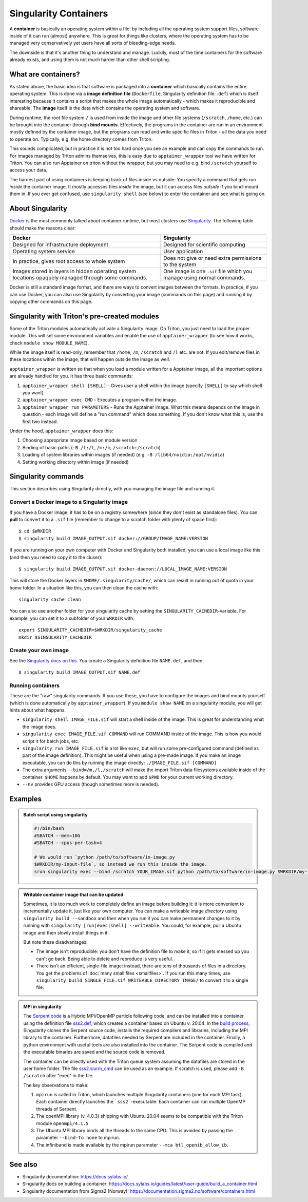 Singularity Containers
======================

.. highlight:: shell-session

A **container** is basically an operating system within a file: by
including all the operating system support files, software inside of
it can run (almost) anywhere.  This is great for things like clusters,
where the operating system has to be managed very conservatively yet
users have all sorts of bleeding-edge needs.

The downside is that it's another thing to understand and manage.
Luckily, most of the time containers for the software already exists,
and using them is not much harder than other shell scripting.



What are containers?
--------------------

As stated above, the basic idea is that software is packaged into a
**container** which basically contains the entire operating system.  This
is done via a **image definition file** (``Dockerfile``, Singularity
definition file ``.def``) which is itself interesting because it
contains a script that makes the whole image automatically - which
makes it reproducible and shareable.  The **image** itself is the data
which contains the operating system and software.

During runtime, the root file system ``/`` is used from inside the
image and other file systems (``/scratch``, ``/home``, etc.) can be
brought into the container through **bind mounts**. Effectively, the
programs in the container are run in an environment mostly defined by
the container image, but the programs can read and write specific
files in Triton - all the data you need to operate on.  Typically,
e.g. the home directory comes from Triton.

This sounds complicated, but in practice it is not too hard once you
see an example and can copy the commands to run.  For images managed
by Triton admins themselves, this is easy due to
``apptainer_wrapper`` tool we have written for Triton.  You can also
run Apptainer on triton without the wrapper, but you may need to
e.g.  bind ``/scratch`` yourself to access your data.

The hardest part of using containers is keeping track of files inside
vs outside: You specify a command that gets run *inside* the container
image.  It mostly accesses files *inside* the image, but it can access
files *outside* if you bind-mount them in.  If you ever get confused,
use ``singularity shell`` (see below) to enter the container and see
what is going on.



About Singularity
-----------------

`Docker <https://www.docker.com/>`__ is the most commonly talked about
container runtime, but most clusters use `Singularity
<https://sylabs.io/singularity/>`__.  The following table should make
the reasons clear:

.. list-table::
   :header-rows: 1

   * * Docker
     * Singularity
   * * Designed for infrastructure deployment
     * Designed for scientific computing
   * * Operating system service
     * User application
   * * In practice, gives root access to whole system
     * Does not give or need extra permissions to the system
   * * Images stored in layers in hidden operating system locations
       opaquely managed through some commands.
     * One image is one ``.sif`` file which you manage using normal
       commands.

Docker is still a standard image format, and there are ways to convert
images between the formats.  In practice, if you can use Docker, you
can also use Singularity by converting your image (commands on this
page) and running it by copying other commands on this page.



Singularity with Triton's pre-created modules
---------------------------------------------

Some of the Triton modules automatically activate a Singularity image.
On Triton, you just need to load the proper module.  This will set
some environment variables and enable the use of
``apptainer_wrapper`` (to see how it works, check ``module show
MODULE_NAME``).

While the image itself is read-only, remember that ``/home``, ``/m``,
``/scratch`` and ``/l`` etc. are not. If you edit/remove files in
these locations within the image, that will happen outside the image
as well.

``apptainer_wrapper`` is written so that when you load a module written
for a Apptainer image, all the important options are already handled
for you.  It has three basic commands:

#. ``apptainer_wrapper shell [SHELL]`` - Gives user a shell
   within the image (specify ``[SHELL]`` to say which shell you want).
#. ``apptainer_wrapper exec CMD`` - Executes a program within the
   image.
#. ``apptainer_wrapper run PARAMETERS`` - Runs the Apptainer image. What this
   means depends on the image in question - each image will define a
   "run command" which does something.  If you don't know what this
   is, use the first two instead.

Under the hood, ``apptainer_wrapper`` does this:

#. Choosing appropriate image based on module version
#. Binding of basic paths (``-B /l:/l``, ``/m:/m``, ``/scratch:/scratch``)
#. Loading of system libraries within images (if needed) (e.g. ``-B
   /lib64/nvidia:/opt/nvidia``)
#. Setting working directory within image (if needed)



Singularity commands
--------------------

This section describes using Singularity directly, with you managing
the image file and running it.


Convert a Docker image to a Singularity image
~~~~~~~~~~~~~~~~~~~~~~~~~~~~~~~~~~~~~~~~~~~~~

If you have a Docker image, it has to be on a registry somewhere
(since they don't exist as standalone files).  You can **pull** to
convert it to a ``.sif`` file (remember to change to a scratch folder
with plenty of space first)::

  $ cd $WRKDIR
  $ singularity build IMAGE_OUTPUT.sif docker://GROUP/IMAGE_NAME:VERSION

If you are running on your own computer with Docker and Singularity
both installed, you can use a local image like this (and then you need
to copy it to the cluser)::

  $ singularity build IMAGE_OUTPUT.sif docker-daemon://LOCAL_IMAGE_NAME:VERSION

This will store the Docker layers in ``$HOME/.singularity/cache/``,
which can result in running out of quota in your home folder.
In a situation like this, you can then clean the cache with::

  singularity cache clean

You can also use another folder for your singularity cache by setting
the ``SINGULARITY_CACHEDIR``-variable. For example, you can set it to
a subfolder of your ``WRKDIR`` with::

  export SINGULARITY_CACHEDIR=$WRKDIR/singularity_cache
  mkdir $SINGULARITY_CACHEDIR

Create your own image
~~~~~~~~~~~~~~~~~~~~~

See the `Singularity docs on this
<https://docs.sylabs.io/guides/latest/user-guide/quick_start.html#build-images-from-scratch>`__.
You create a Singularity definition file ``NAME.def``, and then::

  $ singularity build IMAGE_OUTPUT.sif NAME.def


Running containers
~~~~~~~~~~~~~~~~~~

These are the "raw" singularity commands.  If you use these, you have
to configure the images and bind mounts yourself (which is done
automatically by ``apptainer_wrapper``).  If you ``module show
NAME`` on a singularity module, you will get hints about what happens.

* ``singularity shell IMAGE_FILE.sif`` will start a shell inside of
  the image.  This is great for understanding what the image does.
* ``singularity exec IMAGE_FILE.sif COMMAND`` will run COMMAND inside
  of the image.  This is how you would script it for batch jobs, etc.
* ``singularity run IMAGE_FILE.sif`` is a lot like ``exec``, but will
  run some pre-configured command (defined as part of the image
  definition).  This might be useful when using a pre-made image.  If
  you make an image executable, you can do this by running the image
  directly: ``./IMAGE_FILE.sif [COMMAND]``
* The extra arguments ``--bind=/m,/l,/scratch`` will make the import
  Triton data filesystems available inside of the container.
  ``$HOME`` happens by default. You may want to add ``$PWD`` for your
  current working directory.
* ``--nv`` provides GPU access (though sometimes more is needed).



Examples
--------

.. admonition:: Batch script using singularity
   :class: dropdown

   .. code-block:: slurm

      #!/bin/bash
      #SBATCH --mem=10G
      #SBATCH --cpus-per-task=4

      # We would run `python /path/to/software/in-image.py
      $WRKDIR/my-input-file`, so instead we run this inside the image.
      srun singularity exec --bind /scratch YOUR_IMAGE.sif python /path/to/software/in-image.py $WRKDIR/my-input-file


.. admonition:: Writable container image that can be updated

   Sometimes, it is too much work to completely define an image before
   building it: it is more convenient to incrementally update it, just
   like your own computer.  You can make a writeable image *directory* using
   ``singularity build --sandbox`` and then when you run it you can make permanent
   changes to it by running with ``singularity [run|exec|shell]
   --writeable``.  You could, for example, pull a Ubuntu image and
   then slowly install things in it.

   But note these disadvantages:

   * The image isn't reproducible: you don't have the definition file
     to make it, so if it gets messed up you can't go back.  Being
     able to delete and reproduce is very useful.

   * There isn't an efficient, single-file image: instead, there are
     tens of thousands of files in a directory.  You get the problems
     of :doc:`many small files <smallfiles>`.  If you run this many
     times, use ``singularity build SINGLE_FILE.sif
     WRITEABLE_DIRECTORY_IMAGE/`` to convert it to a single file.



.. admonition:: MPI in singularity
   :class: dropdown

   The `Serpent code <http://montecarlo.vtt.fi>`_ is a Hybrid
   MPI/OpenMP particle following code, and can be installed into a
   container using the definition file `sss2.def
   <https://version.aalto.fi/gitlab/serpent/singularity/-/blob/master/sss2.def>`_,
   which creates a container based on Ubuntu v. 20.04. In the `build
   process
   <https://version.aalto.fi/gitlab/serpent/singularity/-/blob/master/README.md>`_,
   Singularity clones the Serpent source code, installs the required
   compilers and libraries, including the MPI library to the
   container. Furthermore, datafiles needed by Serpent are included in
   the container. Finally, a python environment with useful tools are
   also installed into the container. The Serpent code is compiled and
   the executable binaries are saved and the source code is removed.

   The container can be directly used with the Triton queue system
   assuming the datafiles are stored in the user home folder. The file
   `sss2.slurm_cmd
   <https://version.aalto.fi/gitlab/serpent/singularity/-/blob/master/sss2.slurm_cmd>`_
   can be used as an example. If scratch is used, please add ``-B
   /scratch`` after "exec" in the file.

   The key observations to make:

   #. ``mpirun`` is called in Triton, which launches multiple
      Singularity containers (one for each MPI task). Each container
      directly launches the ```sss2```-executable. Each container can
      run multiple OpenMP threads of Serpent.
   #. The openMPI library (v. 4.0.3) shipping with Ubuntu 20.04 seems
      to be compatible with the Triton module ``openmpi/4.1.5``
   #. The Ubuntu MPI library binds all the threads to the same
      CPU. This is avoided by passing the parameter ``--bind-to none``
      to mpirun.
   #. The infiniband is made available by the mpirun parameter ``--mca
      btl_openib_allow_ib``.



See also
--------

* Singularity documentation: https://docs.sylabs.io/
* Singularity docs on building a container: https://docs.sylabs.io/guides/latest/user-guide/build_a_container.html
* Singularity documentation from Sigma2 (Norway):
  https://documentation.sigma2.no/software/containers.html



..
    Commented until checked through

    Creating your own Singularity images to run in Triton
    ~~~~~~~~~~~~~~~~~~~~~~~~~~~~~~~~~~~~~~~~~~~~~~~~~~~~~

    All images used in Triton are built from Docker images stored in
    our private Docker registry in
    `registry.cs.aalto.fi <https://registry.cs.aalto.fi>`_. They build
    automatically from Docker pushes using our continuous integration builder. If
    you want to build your own Singularity image to Triton, we can create a user
    for you to the registry and add your image to the automatic build.

    .. code-block:: none

      Even though the system is in production it is still being tested.
      Thus there might be changes in the future.

    Steps to get your images building are outlined below. You'll need to do steps
    1 to 3 only once.

    Step 1: Log in to registry.cs.aalto.fi
    --------------------------------------

    Go to
    `registry.cs.aalto.fi <https://registry.cs.aalto.fi>`_ and click ``Gitlab`` under
    ``Social logins``. This will redirect you to a ``Gitlab`` page that you can use
    for authentication. In this page use your Aalto username and password to login.

    In the future we'll improve the authentication page.

    Step 2: Create an application token
    -----------------------------------

    For added security you cannot use your main password for ``docker login``.
    By clicking on your username, you'll get to your user settings. From there, do
    the following:

      1. Click ``Create new token`` in the Application tokens-section.
      2. Choose name for the token and click create.
      3. Copy the application token that is visible on the right side of your
         screen.

    Step 3: Docker login
    --------------------

    On your own workstation run::

      docker login registry.cs.aalto.fi

    Your username is same as your Aalto username. As a password give the
    application token you created in step 2.

    Step 4: Push your images to registry
    ------------------------------------

    If you have an existing image in Dockerhub, you can run::

      docker pull <dockerhub user>/<image>:<tag>
      docker tag <dockerhub user>/<image>:<tag> registry.cs.aalto.fi/<your username>/<image>:<tag>
      docker push registry.cs.aalto.fi/<your username>/<image>:<tag>

    For example::

      docker pull library/ubuntu:latest
      docker tag library/ubuntu:latest registry.cs.aalto.fi/$USER/ubuntu:latest
      docker push registry.cs.aalto.fi/$USER/ubuntu:latest

    If you are building your image from Dockerfile, you can run::

      docker build -it registry.cs.aalto.fi/$USER/my_image:latest /path/to/my/dockerfile
      docker push registry.cs.aalto.fi/$USER/my_image:latest

    Step 5: Let us know what image you want to have in Triton
    ---------------------------------------------------------

    .. warning::
      Do note that images built to Triton are visible to all users.
      Do not include sensitive code/data in the docker images. You should retreive
      such data from your project/work folder during job runtime.

    We need the following information for the automatic build:

      - What is the Docker url of the image
        (e.g. ``registry.cs.aalto.fi/$USER/my_image``)?
      - What tags do you want built (we recommend you use ``latest`` and ``dev``)?
      - Does the image utilize GPUs?

    After that we'll set up the automated build. Every time you push a newer
    version of said ``image:tag`` the image will update in Triton if the build
    was successful.

    After the build has been done you can load up your new image in Triton with::

      module use /share/apps/singularity-ci/centos/modules/$USER
      module load my_image:latest

    and launch the programs within using the ``apptainer_wrapper exec``.

